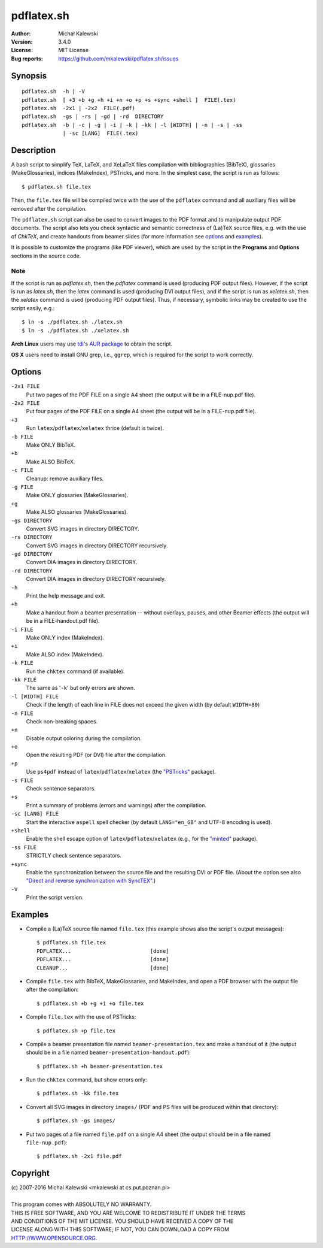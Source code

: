 ===========
pdflatex.sh
===========

:Author:  Michał Kalewski
:Version: 3.4.0
:License: MIT License
:Bug reports: https://github.com/mkalewski/pdflatex.sh/issues


Synopsis
========
::

  pdflatex.sh  -h | -V
  pdflatex.sh  [ +3 +b +g +h +i +n +o +p +s +sync +shell ]  FILE(.tex)
  pdflatex.sh  -2x1 | -2x2  FILE(.pdf)
  pdflatex.sh  -gs | -rs | -gd | -rd  DIRECTORY
  pdflatex.sh  -b | -c | -g | -i | -k | -kk | -l [WIDTH] | -n | -s | -ss
               | -sc [LANG]  FILE(.tex)

Description
===========
A bash script to simplify TeX, LaTeX, and XeLaTeX files compilation with
bibliographies (BibTeX), glossaries (MakeGlossaries), indices (MakeIndex),
PSTricks, and more.  In the simplest case, the script is run as follows::

  $ pdflatex.sh file.tex

Then, the ``file.tex`` file will be compiled twice with the use of the
``pdflatex`` command and all auxiliary files will be removed after the
compilation.

The ``pdflatex.sh`` script can also be used to convert images to the PDF format
and to manipulate output PDF documents.  The script also lets you check
syntactic and semantic correctness of (La)TeX source files, e.g. with the use
of *ChkTeX*, and create handouts from beamer slides (for more information see
options_ and examples_).

It is possible to customize the programs (like PDF viewer), which are used by
the script in the **Programs** and **Options** sections in the source code.

Note
----

If the script is run as `pdflatex.sh`, then the `pdflatex` command is used
(producing PDF output files).  However, if the script is run as `latex.sh`,
then the `latex` command is used (producing DVI output files), and if the
script is run as `xelatex.sh`, then the `xelatex` command is used (producing
PDF output files).  Thus, if necessary, symbolic links may be created to use
the script easily, e.g.::

  $ ln -s ./pdflatex.sh ./latex.sh
  $ ln -s ./pdflatex.sh ./xelatex.sh

**Arch Linux** users may use `tdi <https://github.com/tdi>`_'s `AUR package
<http://aur.archlinux.org/packages.php?ID=55739>`_ to obtain the script.

**OS X** users need to install GNU grep, i.e., ``ggrep``, which is required for
the script to work correctly.

Options
=======
``-2x1 FILE``
  Put two pages of the PDF FILE on a single A4 sheet (the output will be in a
  FILE-nup.pdf file).
``-2x2 FILE``
  Put four pages of the PDF FILE on a single A4 sheet (the output will be in a
  FILE-nup.pdf file).
``+3``
  Run ``latex``/``pdflatex``/``xelatex`` thrice (default is twice).
``-b FILE``
  Make ONLY BibTeX.
``+b``
  Make ALSO BibTeX.
``-c FILE``
  Cleanup: remove auxiliary files.
``-g FILE``
  Make ONLY glossaries (MakeGlossaries).
``+g``
  Make ALSO glossaries (MakeGlossaries).
``-gs DIRECTORY``
  Convert SVG images in directory DIRECTORY.
``-rs DIRECTORY``
  Convert SVG images in directory DIRECTORY recursively.
``-gd DIRECTORY``
  Convert DIA images in directory DIRECTORY.
``-rd DIRECTORY``
  Convert DIA images in directory DIRECTORY recursively.
``-h``
  Print the help message and exit.
``+h``
  Make a handout from a beamer presentation -- without overlays, pauses, and
  other Beamer effects (the output will be in a FILE-handout.pdf file).
``-i FILE``
  Make ONLY index (MakeIndex).
``+i``
  Make ALSO index (MakeIndex).
``-k FILE``
  Run the ``chktex`` command (if available).
``-kk FILE``
  The same as '``-k``' but only errors are shown.
``-l [WIDTH] FILE``
  Check if the length of each line in FILE does not exceed the given width (by
  default ``WIDTH=80``)
``-n FILE``
  Check non-breaking spaces.
``+n``
  Disable output coloring during the compilation.
``+o``
  Open the resulting PDF (or DVI) file after the compilation.
``+p``
  Use ``ps4pdf`` instead of ``latex``/``pdflatex``/``xelatex`` (the
  `"PSTricks" <https://www.ctan.org/pkg/pstricks-base>`_ package).
``-s FILE``
  Check sentence separators.
``+s``
  Print a summary of problems (errors and warnings) after the compilation.
``-sc [LANG] FILE``
  Start the interactive ``aspell`` spell checker (by default ``LANG="en_GB"``
  and UTF-8 encoding is used).
``+shell``
  Enable the shell escape option of ``latex``/``pdflatex``/``xelatex`` (e.g.,
  for the `"minted" <https://www.ctan.org/pkg/minted>`_ package).
``-ss FILE``
  STRICTLY check sentence separators.
``+sync``
  Enable the synchronization between the source file and the resulting DVI or
  PDF file.  (About the option see also `"Direct and reverse synchronization
  with SyncTEX" <http://www.tug.org/TUGboat/tb29-3/tb93laurens.pdf>`_.)
``-V``
  Print the script version.


Examples
========
* Compile a (La)TeX source file named ``file.tex`` (this example shows also the
  script's output messages)::

    $ pdflatex.sh file.tex
    PDFLATEX...                         [done]
    PDFLATEX...                         [done]
    CLEANUP...                          [done]

* Compile ``file.tex`` with BibTeX, MakeGlossaries, and MakeIndex, and open a
  PDF browser with the output file after the compilation::

    $ pdflatex.sh +b +g +i +o file.tex

* Compile ``file.tex`` with the use of PSTricks::

    $ pdflatex.sh +p file.tex

* Compile a beamer presentation file named ``beamer-presentation.tex`` and make
  a handout of it (the output should be in a file named
  ``beamer-presentation-handout.pdf``)::

    $ pdflatex.sh +h beamer-presentation.tex

* Run the ``chktex`` command, but show errors only::

    $ pdflatex.sh -kk file.tex

* Convert all SVG images in directory ``images/`` (PDF and PS files will be
  produced within that directory)::

    $ pdflatex.sh -gs images/

* Put two pages of a file named ``file.pdf`` on a single A4 sheet (the output
  should be in a file named ``file-nup.pdf``)::

    $ pdflatex.sh -2x1 file.pdf


Copyright
=========
| (c) 2007-2016 Michal Kalewski  <mkalewski at cs.put.poznan.pl>
|
| This program comes with ABSOLUTELY NO WARRANTY.
| THIS IS FREE SOFTWARE, AND YOU ARE WELCOME TO REDISTRIBUTE IT UNDER THE TERMS
| AND CONDITIONS OF THE MIT LICENSE.  YOU SHOULD HAVE RECEIVED A COPY OF THE
| LICENSE ALONG WITH THIS SOFTWARE; IF NOT, YOU CAN DOWNLOAD A COPY FROM
| HTTP://WWW.OPENSOURCE.ORG.
